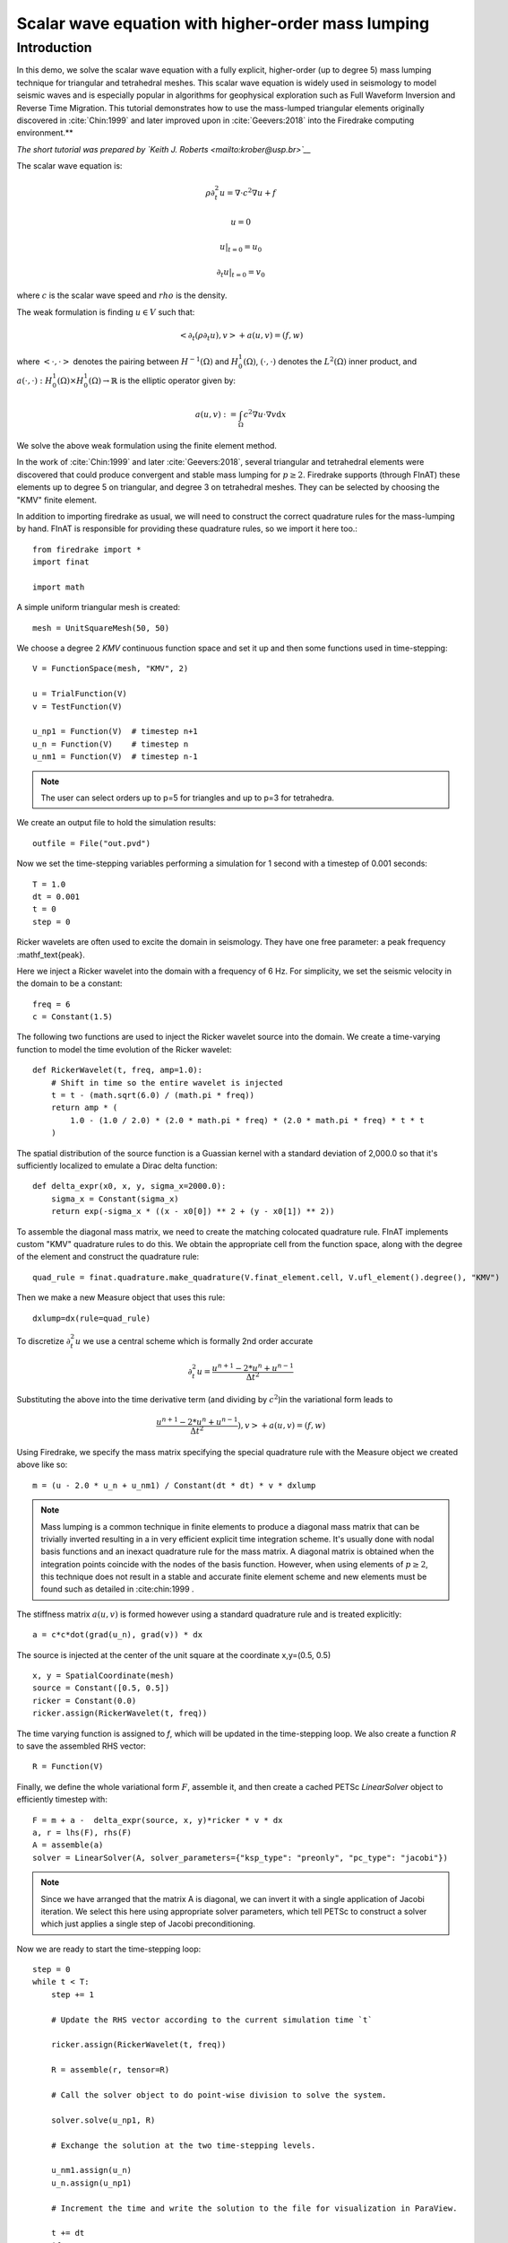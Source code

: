 
Scalar wave equation with higher-order mass lumping
===================================================

Introduction
************

In this demo, we solve the scalar wave equation with a fully explicit, higher-order
(up to degree 5) mass lumping technique for triangular and tetrahedral meshes.
This scalar wave equation is widely used in seismology to model seismic waves and is especially popular
in algorithms for geophysical exploration such as Full Waveform
Inversion and Reverse Time Migration. This tutorial demonstrates how to
use the mass-lumped triangular elements originally discovered in
:cite:`Chin:1999` and later improved upon in :cite:`Geevers:2018` into the
Firedrake computing environment.**

*The short tutorial was prepared by `Keith J. Roberts <mailto:krober@usp.br>`__*


The scalar wave equation is:

.. math::

    \rho \partial_{t}^2 u = \nabla \cdot c^2 \nabla u + f

    u = 0

    u \vert_{t=0} = u_0

    \partial_{t} u \vert_{t=0} = v_0

where :math:`c` is the scalar wave speed and :math:`rho` is the density.

The weak formulation is finding :math:`u \in V` such that:

.. math::

    <\partial_t(\rho \partial_t u), v> + a(u,v) = (f,w)

where :math:`<\cdot, \cdot>` denotes the pairing between :math:`H^{-1}(\Omega)` and :math:`H^{1}_{0}(\Omega)`, :math:`(\cdot, \cdot)` denotes the :math:`L^{2}(\Omega)` inner product, and :math:`a(\cdot, \cdot) : H^{1}_{0}(\Omega) \times H^{1}_{0}(\Omega)\rightarrow ℝ` is the elliptic operator given by:

.. math::

    a(u, v) := \int_{\Omega} c^2 \nabla u \cdot \nabla v  \mathrm d x

We solve the above weak formulation using the finite element method.

In the work of :cite:`Chin:1999` and later :cite:`Geevers:2018`, several triangular and tetrahedral elements were discovered that could produce convergent and stable mass lumping for :math:`p \ge 2`. Firedrake supports (through FInAT) these elements up to degree 5 on triangular, and degree 3 on tetrahedral meshes. They can be selected by choosing the "KMV" finite element.

In addition to importing firedrake as usual, we will need to construct the correct quadrature rules for the mass-lumping by hand. FInAT is responsible for providing these quadrature rules, so we import it here too.::

    from firedrake import *
    import finat

    import math

A simple uniform triangular mesh is created::

    mesh = UnitSquareMesh(50, 50)

We choose a degree 2 `KMV` continuous function space and set it up and then some functions used in time-stepping::

    V = FunctionSpace(mesh, "KMV", 2)

    u = TrialFunction(V)
    v = TestFunction(V)

    u_np1 = Function(V)  # timestep n+1
    u_n = Function(V)    # timestep n
    u_nm1 = Function(V)  # timestep n-1

.. note::
    The user can select orders up to p=5 for triangles and up to p=3 for tetrahedra.

We create an output file to hold the simulation results::

    outfile = File("out.pvd")

Now we set the time-stepping variables performing a simulation for 1 second with a timestep of 0.001 seconds::

    T = 1.0
    dt = 0.001
    t = 0
    step = 0

Ricker wavelets are often used to excite the domain in seismology. They have one free parameter: a peak frequency :mathf_\text{peak}.

Here we inject a Ricker wavelet into the domain with a frequency of 6 Hz. For simplicity, we set the seismic velocity in the domain to be a constant::

    freq = 6
    c = Constant(1.5)

The following two functions are used to inject the Ricker wavelet source into the domain. We
create a time-varying function to model the time evolution of the Ricker wavelet::

    def RickerWavelet(t, freq, amp=1.0):
        # Shift in time so the entire wavelet is injected
        t = t - (math.sqrt(6.0) / (math.pi * freq))
        return amp * (
            1.0 - (1.0 / 2.0) * (2.0 * math.pi * freq) * (2.0 * math.pi * freq) * t * t
        )

The spatial distribution of the source function is a Guassian kernel with a standard deviation
of 2,000.0 so that it's sufficiently localized to emulate a Dirac delta function::

    def delta_expr(x0, x, y, sigma_x=2000.0):
        sigma_x = Constant(sigma_x)
        return exp(-sigma_x * ((x - x0[0]) ** 2 + (y - x0[1]) ** 2))

To assemble the diagonal mass matrix, we need to create the matching colocated quadrature rule.
FInAT implements custom "KMV" quadrature rules to do this. We obtain the appropriate cell from the function
space, along with the degree of the element and construct the quadrature rule::

    quad_rule = finat.quadrature.make_quadrature(V.finat_element.cell, V.ufl_element().degree(), "KMV")

Then we make a new Measure object that uses this rule::

    dxlump=dx(rule=quad_rule)

To discretize :math:`\partial_{t}^2 u` we use a central scheme which is formally 2nd order accurate

.. math::

    \partial_{t}^2 u = \frac{u^{n+1} - 2*u^{n} + u^{n-1}}{\Delta t^2}

Substituting the above into the time derivative term (and dividing by :math:`c^2`)in the variational form leads to

.. math::

    \frac{u^{n+1} - 2*u^{n} + u^{n-1}}{\Delta t^2}), v> + a(u,v) = (f,w)

Using Firedrake, we specify the mass matrix specifying the special quadrature rule with the Measure object we created above like so::

    m = (u - 2.0 * u_n + u_nm1) / Constant(dt * dt) * v * dxlump

.. note::
    Mass lumping is a common technique in finite elements to produce a diagonal mass matrix that can be trivially inverted resulting in a in very efficient explicit time integration scheme. It's usually done with nodal basis functions and an inexact quadrature rule for the mass matrix. A diagonal matrix is obtained when the integration points coincide with the nodes of the basis function. However, when using elements of :math:`p \ge 2`, this technique does not result in a stable and accurate finite element scheme and new elements must be found such as detailed in :cite:chin:1999 .


The stiffness matrix :math:`a(u,v)` is formed however using a standard quadrature rule and is treated explicitly::

    a = c*c*dot(grad(u_n), grad(v)) * dx

The source is injected at the center of the unit square at the coordinate x,y=(0.5, 0.5) ::

    x, y = SpatialCoordinate(mesh)
    source = Constant([0.5, 0.5])
    ricker = Constant(0.0)
    ricker.assign(RickerWavelet(t, freq))

The time varying function is assigned to `f`, which will be updated in the time-stepping loop. We also create a function `R` to save the assembled RHS vector::

    R = Function(V)

Finally, we define the whole variational form :math:`F`, assemble it, and then create a cached PETSc `LinearSolver` object to efficiently timestep with::

    F = m + a -  delta_expr(source, x, y)*ricker * v * dx
    a, r = lhs(F), rhs(F)
    A = assemble(a)
    solver = LinearSolver(A, solver_parameters={"ksp_type": "preonly", "pc_type": "jacobi"})

.. note::
    Since we have arranged that the matrix A is diagonal, we can invert it with a single application of Jacobi iteration. We select this here using    appropriate solver parameters, which tell PETSc to construct a solver which just applies a single step of Jacobi preconditioning.

Now we are ready to start the time-stepping loop::

    step = 0
    while t < T:
        step += 1

        # Update the RHS vector according to the current simulation time `t`

        ricker.assign(RickerWavelet(t, freq))

        R = assemble(r, tensor=R)

        # Call the solver object to do point-wise division to solve the system.

        solver.solve(u_np1, R)

        # Exchange the solution at the two time-stepping levels.

        u_nm1.assign(u_n)
        u_n.assign(u_np1)

        # Increment the time and write the solution to the file for visualization in ParaView.

        t += dt
        if step % 10 == 0:
            print("Elapsed time is: "+str(t))
            outfile.write(u_n, time=t)

.. rubric:: References

.. bibliography:: demo_references.bib
   :filter: docname in docnames
